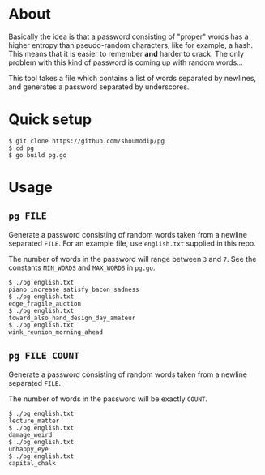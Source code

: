 * About
Basically the idea is that a password consisting of "proper" words has
a higher entropy than pseudo-random characters, like for example, a
hash. This means that it is easier to remember *and* harder to crack.
The only problem with this kind of password is coming up with random
words...

This tool takes a file which contains a list of words separated by
newlines, and generates a password separated by underscores.

* Quick setup
#+begin_src console
$ git clone https://github.com/shoumodip/pg
$ cd pg
$ go build pg.go
#+end_src

* Usage
** ~pg FILE~
Generate a password consisting of random words taken from a newline
separated ~FILE~. For an example file, use ~english.txt~ supplied in
this repo.

The number of words in the password will range between ~3~ and
~7~. See the constants ~MIN_WORDS~ and ~MAX_WORDS~ in ~pg.go~.

#+begin_src console
$ ./pg english.txt
piano_increase_satisfy_bacon_sadness
$ ./pg english.txt
edge_fragile_auction
$ ./pg english.txt
toward_also_hand_design_day_amateur
$ ./pg english.txt
wink_reunion_morning_ahead
#+end_src

** ~pg FILE COUNT~
Generate a password consisting of random words taken from a newline
separated ~FILE~. 

The number of words in the password will be exactly ~COUNT~.

#+begin_src console
$ ./pg english.txt
lecture_matter
$ ./pg english.txt
damage_weird
$ ./pg english.txt
unhappy_eye
$ ./pg english.txt
capital_chalk
#+end_src
